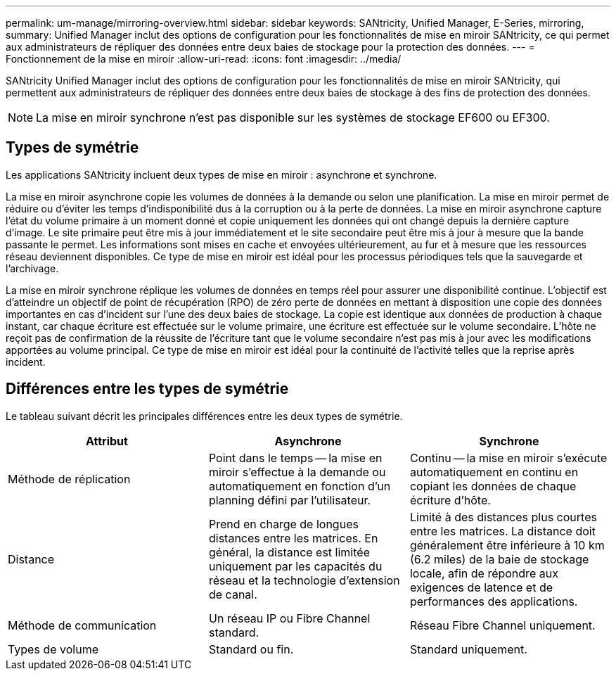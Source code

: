 ---
permalink: um-manage/mirroring-overview.html 
sidebar: sidebar 
keywords: SANtricity, Unified Manager, E-Series, mirroring, 
summary: Unified Manager inclut des options de configuration pour les fonctionnalités de mise en miroir SANtricity, ce qui permet aux administrateurs de répliquer des données entre deux baies de stockage pour la protection des données. 
---
= Fonctionnement de la mise en miroir
:allow-uri-read: 
:icons: font
:imagesdir: ../media/


[role="lead"]
SANtricity Unified Manager inclut des options de configuration pour les fonctionnalités de mise en miroir SANtricity, qui permettent aux administrateurs de répliquer des données entre deux baies de stockage à des fins de protection des données.

[NOTE]
====
La mise en miroir synchrone n'est pas disponible sur les systèmes de stockage EF600 ou EF300.

====


== Types de symétrie

Les applications SANtricity incluent deux types de mise en miroir : asynchrone et synchrone.

La mise en miroir asynchrone copie les volumes de données à la demande ou selon une planification. La mise en miroir permet de réduire ou d'éviter les temps d'indisponibilité dus à la corruption ou à la perte de données. La mise en miroir asynchrone capture l'état du volume primaire à un moment donné et copie uniquement les données qui ont changé depuis la dernière capture d'image. Le site primaire peut être mis à jour immédiatement et le site secondaire peut être mis à jour à mesure que la bande passante le permet. Les informations sont mises en cache et envoyées ultérieurement, au fur et à mesure que les ressources réseau deviennent disponibles. Ce type de mise en miroir est idéal pour les processus périodiques tels que la sauvegarde et l'archivage.

La mise en miroir synchrone réplique les volumes de données en temps réel pour assurer une disponibilité continue. L'objectif est d'atteindre un objectif de point de récupération (RPO) de zéro perte de données en mettant à disposition une copie des données importantes en cas d'incident sur l'une des deux baies de stockage. La copie est identique aux données de production à chaque instant, car chaque écriture est effectuée sur le volume primaire, une écriture est effectuée sur le volume secondaire. L'hôte ne reçoit pas de confirmation de la réussite de l'écriture tant que le volume secondaire n'est pas mis à jour avec les modifications apportées au volume principal. Ce type de mise en miroir est idéal pour la continuité de l'activité telles que la reprise après incident.



== Différences entre les types de symétrie

Le tableau suivant décrit les principales différences entre les deux types de symétrie.

[cols="1a,1a,1a"]
|===
| Attribut | Asynchrone | Synchrone 


 a| 
Méthode de réplication
 a| 
Point dans le temps -- la mise en miroir s'effectue à la demande ou automatiquement en fonction d'un planning défini par l'utilisateur.
 a| 
Continu -- la mise en miroir s'exécute automatiquement en continu en copiant les données de chaque écriture d'hôte.



 a| 
Distance
 a| 
Prend en charge de longues distances entre les matrices. En général, la distance est limitée uniquement par les capacités du réseau et la technologie d'extension de canal.
 a| 
Limité à des distances plus courtes entre les matrices. La distance doit généralement être inférieure à 10 km (6.2 miles) de la baie de stockage locale, afin de répondre aux exigences de latence et de performances des applications.



 a| 
Méthode de communication
 a| 
Un réseau IP ou Fibre Channel standard.
 a| 
Réseau Fibre Channel uniquement.



 a| 
Types de volume
 a| 
Standard ou fin.
 a| 
Standard uniquement.

|===